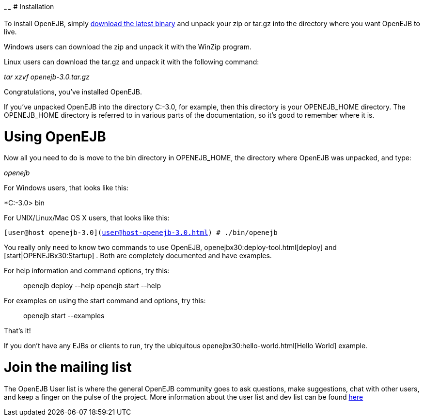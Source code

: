 :index-group: Unrevised
:type: page
:status: published
:title: Quickstart
~~~~~~
# Installation

To install OpenEJB, simply link:downloads.html[download the latest
binary] and unpack your zip or tar.gz into the directory where you want
OpenEJB to live.

Windows users can download the zip and unpack it with the WinZip
program.

Linux users can download the tar.gz and unpack it with the following
command:

_tar xzvf openejb-3.0.tar.gz_

Congratulations, you've installed OpenEJB.

If you've unpacked OpenEJB into the directory C:-3.0, for example, then
this directory is your OPENEJB_HOME directory. The OPENEJB_HOME
directory is referred to in various parts of the documentation, so it's
good to remember where it is.

# Using OpenEJB

Now all you need to do is move to the bin directory in OPENEJB_HOME, the
directory where OpenEJB was unpacked, and type:

_openejb_

For Windows users, that looks like this:

*C:-3.0> bin

For UNIX/Linux/Mac OS X users, that looks like this:

`[user@host openejb-3.0](user@host-openejb-3.0.html) # ./bin/openejb`

You really only need to know two commands to use OpenEJB,
openejbx30:deploy-tool.html[deploy] and [start|OPENEJBx30:Startup] .
Both are completely documented and have examples.

For help information and command options, try this:

__________________________________________
openejb deploy --help openejb start --help
__________________________________________

For examples on using the start command and options, try this:

________________________
openejb start --examples
________________________

That's it!

If you don't have any EJBs or clients to run, try the ubiquitous
openejbx30:hello-world.html[Hello World] example.

# Join the mailing list

The OpenEJB User list is where the general OpenEJB community goes to ask
questions, make suggestions, chat with other users, and keep a finger on
the pulse of the project. More information about the user list and dev
list can be found link:mailing-lists.html[here]
